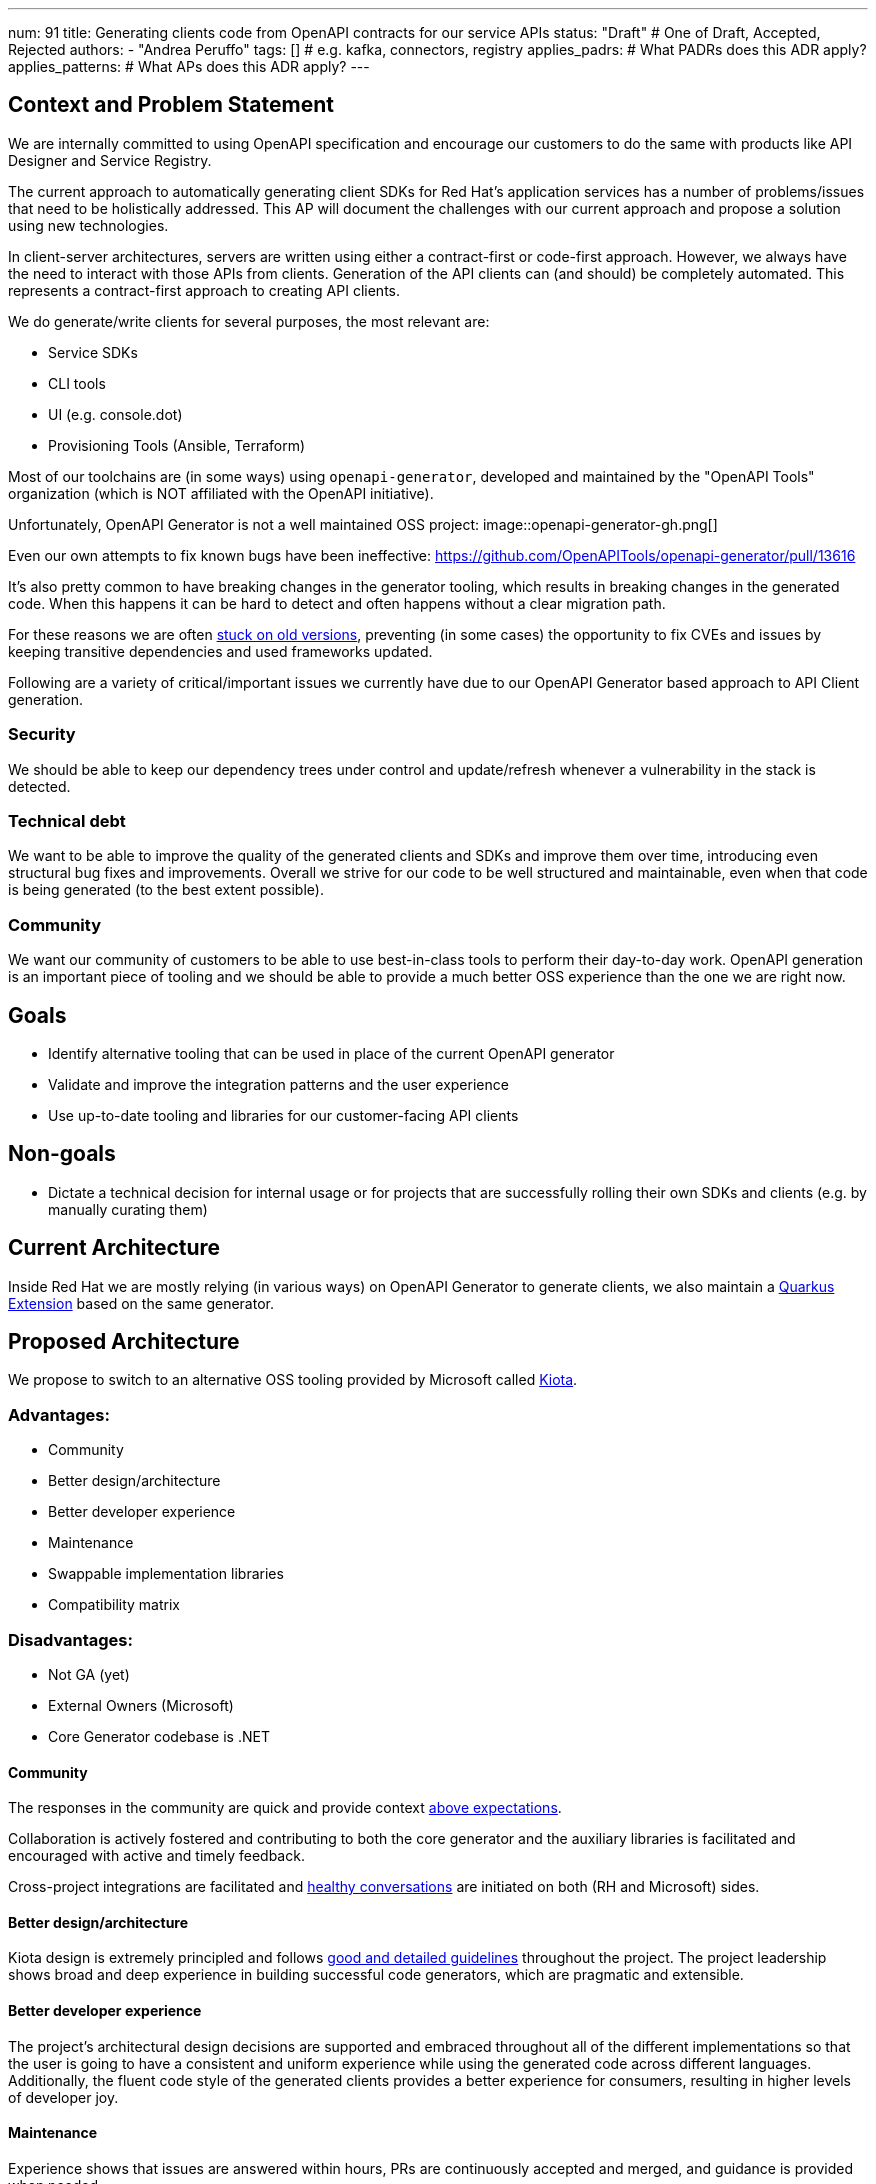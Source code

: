 ---
num: 91
title: Generating clients code from OpenAPI contracts for our service APIs
status: "Draft" # One of Draft, Accepted, Rejected
authors:
  - "Andrea Peruffo"
tags: [] # e.g. kafka, connectors, registry
applies_padrs: # What PADRs does this ADR apply?
applies_patterns: # What APs does this ADR apply?
---

== Context and Problem Statement

We are internally committed to using OpenAPI specification and encourage our customers to do the same with products like API Designer and Service Registry.

The current approach to automatically generating client SDKs for Red Hat's application services has a number of problems/issues that need to be holistically addressed.
This AP will document the challenges with our current approach and propose a solution using new technologies.

In client-server architectures, servers are written using either a contract-first or code-first approach.
However, we always have the need to interact with those APIs from clients.
Generation of the API clients can (and should) be completely automated.
This represents a contract-first approach to creating API clients.

We do generate/write clients for several purposes, the most relevant are:

* Service SDKs
* CLI tools
* UI (e.g. console.dot)
* Provisioning Tools (Ansible, Terraform)

Most of our toolchains are (in some ways) using `openapi-generator`, developed and maintained by the "OpenAPI Tools" organization (which is NOT affiliated with the OpenAPI initiative).

Unfortunately, OpenAPI Generator is not a well maintained OSS project:
image::openapi-generator-gh.png[]

Even our own attempts to fix known bugs have been ineffective:
https://github.com/OpenAPITools/openapi-generator/pull/13616

It's also pretty common to have breaking changes in the generator tooling, which results in breaking changes in the generated code.
When this happens it can be hard to detect and often happens without a clear migration path.

For these reasons we are often https://github.com/redhat-developer/app-services-sdk-go/blob/13d1cad9a937c456a9623ad188c44790e3370d83/openapitools.json#L5[stuck on old versions], preventing (in some cases) the opportunity to fix CVEs and issues by keeping transitive dependencies and used frameworks updated.

Following are a variety of critical/important issues we currently have due to our OpenAPI Generator based approach to API Client generation.

=== Security

We should be able to keep our dependency trees under control and update/refresh whenever a vulnerability in the stack is detected.

=== Technical debt

We want to be able to improve the quality of the generated clients and SDKs and improve them over time, introducing even structural bug fixes and improvements.  Overall we strive for our code to be well structured and maintainable, even when that code is being generated (to the best extent possible).

=== Community

We want our community of customers to be able to use best-in-class tools to perform their day-to-day work. OpenAPI generation is an important piece of tooling and we should be able to provide a much better OSS experience than the one we are right now.

== Goals

* Identify alternative tooling that can be used in place of the current OpenAPI generator
* Validate and improve the integration patterns and the user experience
* Use up-to-date tooling and libraries for our customer-facing API clients

== Non-goals

* Dictate a technical decision for internal usage or for projects that are successfully rolling their own SDKs and clients (e.g. by manually curating them)

== Current Architecture

Inside Red Hat we are mostly relying (in various ways) on OpenAPI Generator to generate clients, we also maintain a https://github.com/quarkiverse/quarkus-openapi-generator[Quarkus Extension] based on the same generator.

== Proposed Architecture

We propose to switch to an alternative OSS tooling provided by Microsoft called https://github.com/microsoft/kiota[Kiota].

=== Advantages:

* Community
* Better design/architecture
* Better developer experience
* Maintenance
* Swappable implementation libraries
* Compatibility matrix

=== Disadvantages:

* Not GA (yet)
* External Owners (Microsoft)
* Core Generator codebase is .NET

==== Community

The responses in the community are quick and provide context https://github.com/microsoft/kiota-java/issues/121#issuecomment-1372248993[above expectations].

Collaboration is actively fostered and contributing to both the core generator and the auxiliary libraries is facilitated and encouraged with active and timely feedback.

Cross-project integrations are facilitated and https://github.com/microsoft/kiota/discussions/2154[healthy conversations] are initiated on both (RH and Microsoft) sides.

==== Better design/architecture

Kiota design is extremely principled and follows https://microsoft.github.io/kiota/extending/[good and detailed guidelines] throughout the project.
The project leadership shows broad and deep experience in building successful code generators, which are pragmatic and extensible.

==== Better developer experience

The project's architectural design decisions are supported and embraced throughout all of the different implementations so that the user is going to have a consistent and uniform experience while using the generated code across different languages.
Additionally, the fluent code style of the generated clients provides a better experience for consumers, resulting in higher levels of developer joy.

==== Maintenance

Experience shows that issues are answered within hours, PRs are continuously accepted and merged, and guidance is provided when needed.

Transitive dependencies are kept up to date in a timely manner.

Improvements and bugs are continuously integrated into both the generator and the auxiliary libraries' repositories.

==== Swappable implementation libraries

The design of Kiota allows consumers of the code generator to provide their own https://microsoft.github.io/kiota/extending/corelibrary.html[“opinionated” implementations] of core generated client functionality.
This is done via a set of interfaces to core functionality that all generated clients leverage (e.g. a Java HTTP client interface).  Default implementations of these interfaces are provided, but alternatives can easily be created and used.

Specifically for the Red Hat use case, we are free to roll out our own implementations of the core libraries to better support Red Hat products and strategy (e.g. Quarkus specific implementations of certain functionality).

Creating alternatives for the provided default libraries is doable in a very reasonable amount of time.
https://github.com/andreaTP/kiota-utils/blob/1a7dcecd92ce8794fe479e9c37c71d5733a39ff6/http/jdk-http/src/main/java/io/apicurio/kiota/http/JdkHttpRequestAdapter.java#L1[Here] you can find an alternative implementation of the Java HttpClient interface that is based on the client embedded in JDK 11+ (vs. the out-of-the-box implementation that is based on OkHttp).
We expect to provide:

- one `RHTokenProvider` that will work automatically with https://access.redhat.com/articles/3626371[offline tokens] and SSO like https://github.com/andreaTP/kiota-utils/blob/93083650e0374f511abefd099033f05276927deb/rh-auth/src/main/java/com/github/andreatp/kiota/auth/RHAccessTokenProvider.java#L24[we did for Java] for each supported language.
- a Java Vert-X HTTP client implementation (as opposed to the default OkHttp)
- a Java JSON serialization based on Jackson (as opposed to the default Gson)

In the long term, we expect that most of the bug fixes are going to happen in those shared libraries, and being able to maintain and release them at our own pace is a key element for success.

==== Compatibility matrix

Kiota https://github.com/microsoft/kiota/issues/2020[compatibility matrix] covers the current Red Hat use-cases, specifically:

* Java
* Go
* Python
* TypeScript

The generator doesn't need to stitch or even know about specific frameworks and/or libraries as they rely only on interfaces (called “abstractions”), and implementation libraries are swappable.

==== External Owners (Microsoft)

The project is maintained and owned by Microsoft, specifically by the team working on Microsoft Graph.
We will be having some direct discussions with them soon around their plans for the project and a possible collaboration.
Initial impressions indicate that they are very receptive to improvements and collaborations.
But, of course, they will always own the project in the same way that Red Hat owns our first-party OSS projects.

On the flip side, this is a possible occasion for a strong collaboration between two of the major players in the Software industry that can drive more and more community adoption of the technology/stack.

Using OpenAPI Tools we are in a very similar situation except from the fact that it's more a "pure" Open Source project.

==== Legal Requirements (Terms Acceptance and Export Control)

Kiota and the relevant component are released under the MIT license.

=== Additional Reading

Kiota design: https://microsoft.github.io/kiota/extending/
Some libraries are already used [in Red Hat projects](https://github.com/microsoft/kiota-abstractions-go/network/dependents).

=== Threat Model

image::threat-model.png[]

* Given that Kiota is going to produce source code and runs on the client side there are no specific threats for RH SaaS
* A Code Generator could produce malicious or corrupted generated code.
* Clients with large numbers of dependencies could be vulnerable if not refreshed
* A swapped implementation may not be well supported

=== Alternatives Considered / Rejected

==== Keep going with the current generator

The DevExp team has identified as a major piece of maintenance the upgrade of the currently outdated https://github.com/OpenAPITools/openapi-generator[openapi-generator].
The current SDKs are full of quirks and edge cases in most cases hacked around to end up with a working implementation.
Having to maintain hacks and workarounds to keep the SDKs working is a major blocker to updating toward newer versions of the generator.

The monolithic approach to a generation used by openapi-generator also offers challenges in a modular approach to bug fixes and improvements.

==== IBM

We have had extensive discussions with IBM regarding their approach to https://github.com/IBM/ibm-cloud-sdk-common[client SDK] generation and we very much like their governance model over APIs produced in the company.
The IBM openapi-codegen(closed source) is a fork of the “official” generator.
IBM does maintain an https://cloud.ibm.com/docs/api-handbook[API Handbook] and they verify the compatibility running the tooling on all of their OpenApi specifications (similar to what is explained https://github.com/microsoft/kiota/issues/2020[in this open ticket for Kiota]).

Full text of this section is available as a [private Addendum](https://docs.google.com/document/d/1x97PVV0rF00SlbMeC8mVy4e7sl5zYcUtME6KC-TEJOU/edit).

==== Per language tooling

There are a number of independent projects to generate code specifically for one language (often written in the same).
On average those tools are much better than the “official” openapi-generator counterpart, but it is extremely challenging to provide a cohesive result out of disparate tools for the users and engage with various communities at different levels of maturity/openness.

=== Challenges

* There are improvements to be done and we would require to publish alternative core libraries to fully integrate the experience and the support.

=== Consequences if Not Completed

* It will be extremely hard to fix timely security issues in the current SDKs, Clients, UIs
* It's almost impossible to contribute to the design and implement new features for the client-generated code
